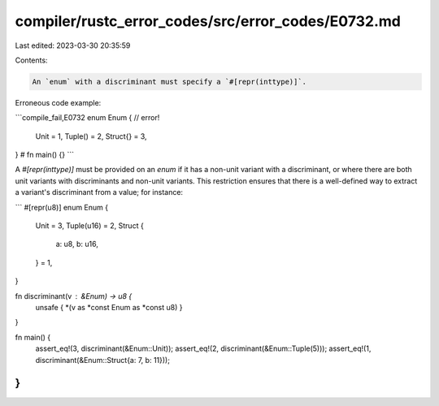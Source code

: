compiler/rustc_error_codes/src/error_codes/E0732.md
===================================================

Last edited: 2023-03-30 20:35:59

Contents:

.. code-block:: md

    An `enum` with a discriminant must specify a `#[repr(inttype)]`.

Erroneous code example:

```compile_fail,E0732
enum Enum { // error!
    Unit = 1,
    Tuple() = 2,
    Struct{} = 3,
}
# fn main() {}
```

A `#[repr(inttype)]` must be provided on an `enum` if it has a non-unit
variant with a discriminant, or where there are both unit variants with
discriminants and non-unit variants. This restriction ensures that there
is a well-defined way to extract a variant's discriminant from a value;
for instance:

```
#[repr(u8)]
enum Enum {
    Unit = 3,
    Tuple(u16) = 2,
    Struct {
        a: u8,
        b: u16,
    } = 1,
}

fn discriminant(v : &Enum) -> u8 {
    unsafe { *(v as *const Enum as *const u8) }
}

fn main() {
    assert_eq!(3, discriminant(&Enum::Unit));
    assert_eq!(2, discriminant(&Enum::Tuple(5)));
    assert_eq!(1, discriminant(&Enum::Struct{a: 7, b: 11}));
}
```


